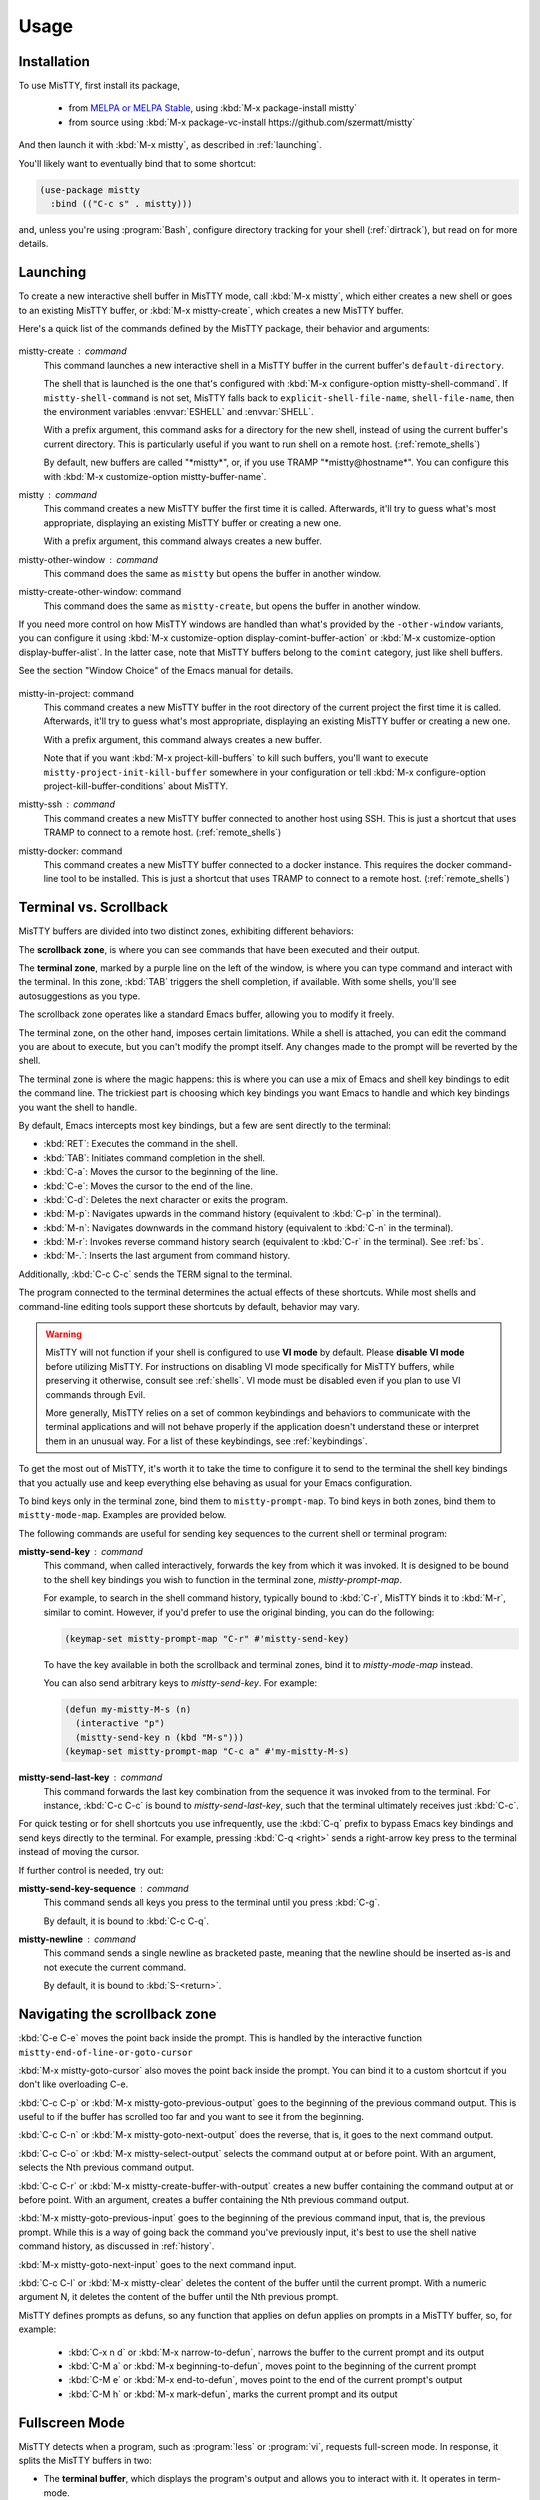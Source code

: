 Usage
=====

.. _installation:

Installation
------------

To use MisTTY, first install its package,

 - from `MELPA or MELPA Stable
   <https://melpa.org/#/getting-started>`_, using :kbd:`M-x
   package-install mistty`
 - from source using :kbd:`M-x package-vc-install https://github.com/szermatt/mistty`

And then launch it with :kbd:`M-x mistty`, as described in :ref:`launching`.

You'll likely want to eventually bind that to some shortcut:

.. code-block:: elisp

    (use-package mistty
      :bind (("C-c s" . mistty)))

and, unless you're using :program:`Bash`, configure directory tracking
for your shell (:ref:`dirtrack`), but read on for more details.

.. _launching:

Launching
---------

To create a new interactive shell buffer in MisTTY mode, call
:kbd:`M-x mistty`, which either creates a new shell or goes to an
existing MisTTY buffer, or :kbd:`M-x mistty-create`, which creates a
new MisTTY buffer.

Here's a quick list of the commands defined by the MisTTY package,
their behavior and arguments:

  .. index::
     pair: command; mistty-create
     pair: command; mistty
     pair: command; mistty-create-other-window
     pair: command; mistty-other-window
     pair: variable; mistty-shell-command
     pair: variable; explicit-shell-file-name
     pair: variable; shell-file-name
     pair: variable; mistty-buffer-name

mistty-create : command
    This command launches a new interactive shell in a
    MisTTY buffer in the current buffer's ``default-directory``.

    The shell that is launched is the one that's configured with
    :kbd:`M-x configure-option mistty-shell-command`. If
    ``mistty-shell-command`` is not set, MisTTY falls back to
    ``explicit-shell-file-name``, ``shell-file-name``, then
    the environment variables :envvar:`ESHELL` and :envvar:`SHELL`.

    With a prefix argument, this command asks for a directory for the
    new shell, instead of using the current buffer's current
    directory. This is particularly useful if you want to run shell
    on a remote host. (:ref:`remote_shells`)

    By default, new buffers are called "\*mistty\*", or, if you use
    TRAMP "\*mistty\@hostname\*". You can configure this with :kbd:`M-x
    customize-option mistty-buffer-name`.

mistty : command
    This command creates a new MisTTY buffer the first time it is
    called. Afterwards, it'll try to guess what's most appropriate,
    displaying an existing MisTTY buffer or creating a new one.

    With a prefix argument, this command always creates a new buffer.

    .. index:: pair: command; mistty-other-window

mistty-other-window : command
    This command does the same as ``mistty`` but opens the buffer in
    another window.

mistty-create-other-window: command
    This command does the same as ``mistty-create``, but opens the
    buffer in another window.


If you need more control on how MisTTY windows are handled than what's
provided by the ``-other-window`` variants, you can configure it using
:kbd:`M-x customize-option display-comint-buffer-action` or :kbd:`M-x
customize-option display-buffer-alist`. In the latter case, note that
MisTTY buffers belong to the ``comint`` category, just like shell
buffers.

See the section "Window Choice" of the Emacs manual for details.

  .. index::
     pair: command; mistty-in-project
     pair: command; mistty-ssh
     pair: command; mistty-docker

mistty-in-project: command
    This command creates a new MisTTY buffer in the root directory of
    the current project the first time it is called. Afterwards, it'll
    try to guess what's most appropriate, displaying an existing
    MisTTY buffer or creating a new one.

    With a prefix argument, this command always creates a new buffer.

    Note that if you want :kbd:`M-x project-kill-buffers` to kill such
    buffers, you'll want to execute
    ``mistty-project-init-kill-buffer`` somewhere in your
    configuration or tell :kbd:`M-x configure-option
    project-kill-buffer-conditions` about MisTTY.

mistty-ssh : command
    This command creates a new MisTTY buffer connected to another host
    using SSH. This is just a shortcut that uses TRAMP to connect to a
    remote host. (:ref:`remote_shells`)

mistty-docker: command
    This command creates a new MisTTY buffer connected to
    a docker instance. This requires the docker command-line tool to
    be installed. This is just a shortcut that uses TRAMP to connect
    to a remote host. (:ref:`remote_shells`)

.. _term-vs-scroll:

Terminal vs. Scrollback
-----------------------

MisTTY buffers are divided into two distinct zones, exhibiting
different behaviors:

The **scrollback zone**, is where you can see commands that have
been executed and their output.

The **terminal zone**, marked by a purple line on the left of the
window, is where you can type command and interact with the
terminal. In this zone, :kbd:`TAB` triggers the shell completion, if
available. With some shells, you'll see autosuggestions as you type.

The scrollback zone operates like a standard Emacs buffer, allowing you to modify it freely.

The terminal zone, on the other hand, imposes certain limitations.
While a shell is attached, you can edit the command you are about to
execute, but you can't modify the prompt itself. Any changes made to
the prompt will be reverted by the shell.

The terminal zone is where the magic happens: this is where you can
use a mix of Emacs and shell key bindings to edit the command
line. The trickiest part is choosing which key bindings you want Emacs
to handle and which key bindings you want the shell to handle.

By default, Emacs intercepts most key bindings, but a few are sent directly to the terminal:

- :kbd:`RET`: Executes the command in the shell.
- :kbd:`TAB`: Initiates command completion in the shell.
- :kbd:`C-a`: Moves the cursor to the beginning of the line.
- :kbd:`C-e`: Moves the cursor to the end of the line.
- :kbd:`C-d`: Deletes the next character or exits the program.
- :kbd:`M-p`: Navigates upwards in the command history (equivalent to :kbd:`C-p` in the terminal).
- :kbd:`M-n`: Navigates downwards in the command history (equivalent to :kbd:`C-n` in the terminal).
- :kbd:`M-r`: Invokes reverse command history search (equivalent to :kbd:`C-r` in the terminal). See :ref:`bs`.
- :kbd:`M-.`: Inserts the last argument from command history.

Additionally, :kbd:`C-c C-c` sends the TERM signal to the terminal.

The program connected to the terminal determines the actual effects of
these shortcuts. While most shells and command-line editing tools
support these shortcuts by default, behavior may vary.

.. warning::

    MisTTY will not function if your shell is configured to use **VI
    mode** by default. Please **disable VI mode** before utilizing
    MisTTY. For instructions on disabling VI mode specifically for
    MisTTY buffers, while preserving it otherwise, consult see
    :ref:`shells`. VI mode must be disabled even if you plan to use VI
    commands through Evil.

    More generally, MisTTY relies on a set of common keybindings and
    behaviors to communicate with the terminal applications and will
    not behave properly if the application doesn't understand these or
    interpret them in an unusual way. For a list of these keybindings,
    see :ref:`keybindings`.

To get the most out of MisTTY, it's worth it to take the time to
configure it to send to the terminal the shell key bindings that you
actually use and keep everything else behaving as usual for your Emacs
configuration.

.. index::
   pair: map; mistty-prompt-map
   pair: map; mistty-mode-map

To bind keys only in the terminal zone, bind them to
``mistty-prompt-map``. To bind keys in both zones, bind them to
``mistty-mode-map``. Examples are provided below.

The following commands are useful for sending key sequences to the
current shell or terminal program:

.. index:: pair: command; mistty-send-key

**mistty-send-key** : command
    This command, when called interactively, forwards the key from
    which it was invoked. It is designed to be bound to the shell key
    bindings you wish to function in the terminal zone,
    `mistty-prompt-map`.

    For example, to search in the shell command history, typically
    bound to :kbd:`C-r`, MisTTY binds it to :kbd:`M-r`, similar to
    comint. However, if you'd prefer to use the original binding, you
    can do the following:

    .. code-block:: elisp

        (keymap-set mistty-prompt-map "C-r" #'mistty-send-key)

    To have the key available in both the scrollback and terminal
    zones, bind it to `mistty-mode-map` instead.

    You can also send arbitrary keys to `mistty-send-key`. For
    example:

    .. code-block:: elisp

       (defun my-mistty-M-s (n)
         (interactive "p")
         (mistty-send-key n (kbd "M-s")))
       (keymap-set mistty-prompt-map "C-c a" #'my-mistty-M-s)

.. index:: pair: command; mistty-send-last-key

**mistty-send-last-key** : command
    This command forwards the last key combination from the sequence
    it was invoked from to the terminal. For instance, :kbd:`C-c C-c`
    is bound to `mistty-send-last-key`, such that the terminal
    ultimately receives just :kbd:`C-c`.

For quick testing or for shell shortcuts you use infrequently, use
the :kbd:`C-q` prefix to bypass Emacs key bindings and send keys
directly to the terminal. For example, pressing :kbd:`C-q <right>`
sends a right-arrow key press to the terminal instead of moving the
cursor.

.. index:: pair: command; mistty-send-key-sequence

If further control is needed, try out:

**mistty-send-key-sequence** : command
  This command sends all keys you press to the terminal until you
  press :kbd:`C-g`.

  By default, it is bound to :kbd:`C-c C-q`.

.. index:: pair: command; mistty-newline

**mistty-newline** : command
    This command sends a single newline as bracketed paste, meaning
    that the newline should be inserted as-is and not execute the
    current command.

    By default, it is bound to :kbd:`S-<return>`.

.. _navigation:

Navigating the scrollback zone
------------------------------

.. index:: pair: command; mistty-end-of-line-goto-cursor

:kbd:`C-e C-e` moves the point back inside the prompt. This is handled
by the interactive function ``mistty-end-of-line-or-goto-cursor``

.. index:: pair: command; mistty-goto-cursor

:kbd:`M-x mistty-goto-cursor` also moves the point back inside the
prompt. You can bind it to a custom shortcut if you don't like
overloading C-e.

.. index:: pair: command; mistty-previous-output

:kbd:`C-c C-p` or :kbd:`M-x mistty-goto-previous-output` goes to the
beginning of the previous command output. This is useful to if the
buffer has scrolled too far and you want to see it from the beginning.

.. index:: pair: command; mistty-next-output

:kbd:`C-c C-n` or :kbd:`M-x mistty-goto-next-output` does the reverse,
that is, it goes to the next command output.

.. index:: pair: command; mistty-select-output

:kbd:`C-c C-o` or :kbd:`M-x mistty-select-output` selects the command
output at or before point. With an argument, selects the Nth previous
command output.

.. index:: pair: command; mistty-create-buffer-with-output

:kbd:`C-c C-r` or :kbd:`M-x mistty-create-buffer-with-output` creates
a new buffer containing the command output at or before point. With an
argument, creates a buffer containing the Nth previous command output.

.. index:: pair: command; mistty-goto-previous-input

:kbd:`M-x mistty-goto-previous-input` goes to the beginning of the
previous command input, that is, the previous prompt. While this is a
way of going back the command you've previously input, it's best to
use the shell native command history, as discussed in :ref:`history`.

.. index:: pair: command; mistty-goto-next-input

:kbd:`M-x mistty-goto-next-input` goes to the next command input.

.. index:: pair: command; mistty-clear

:kbd:`C-c C-l` or :kbd:`M-x mistty-clear` deletes the content of the
buffer until the current prompt. With a numeric argument N, it deletes
the content of the buffer until the Nth previous prompt.

MisTTY defines prompts as defuns, so any function that applies on
defun applies on prompts in a MisTTY buffer, so, for example:

  - :kbd:`C-x n d` or :kbd:`M-x narrow-to-defun`, narrows the buffer
    to the current prompt and its output
  - :kbd:`C-M a` or :kbd:`M-x beginning-to-defun`, moves point
    to the beginning of the current prompt
  - :kbd:`C-M e` or :kbd:`M-x end-to-defun`, moves point to the end
    of the current prompt's output
  - :kbd:`C-M h` or :kbd:`M-x mark-defun`, marks the current prompt
    and its output

.. _fullscreen:

Fullscreen Mode
---------------

MisTTY detects when a program, such as :program:`less` or
:program:`vi`, requests full-screen mode. In response, it splits the
MisTTY buffers in two:

- The **terminal buffer**, which displays the program's output and
  allows you to interact with it. It operates in term-mode.

- The **Scrollback Buffer**, which contains the previous command lines
  along with their outputs.

.. index:: pair: command; mistty-toggle-buffers

To switch between these buffers, press :kbd:`C-c C-j` or execute
:kbd:`M-x mistty-toggle-buffers`

When the full-screen program exits, the two buffers are merged back
together. Please note that the output from the full-screen application
is not available in the scrollback region.

.. _history:

Command History
---------------

MisTTY doesn't track command history. It relies instead on being able
to access the history of the different interactive command-line tools.

The command history available in most shells and command-line editing tools is
available in MisTTY using the following shortcuts:

- :kbd:`M-p` moves up command history
- :kbd:`M-n` moves down command history
- :kbd:`M-r` triggers a backward search in command history (:ref:`bs`)
- :kbd:`M-.` insert the last argument from command history

To get the same key bindings you'd get in a normal terminal, you can
bind :kbd:`C-p`, :kbd:`C-n`, or :kbd:`C-r` to ``mistty-send-key``
in the terminal zone of the MisTTY buffer. For example:

.. code-block:: elisp

    (keymap-set mistty-prompt-map "C-p" #'mistty-send-key)
    (keymap-set mistty-prompt-map "C-n" #'mistty-send-key)
    (keymap-set mistty-prompt-map "C-r" #'mistty-send-key)

.. _bs:

Backward Search
---------------

.. index::
   pair: map; mistty-forbid-edit-map
   pair: variable; mistty-forbid-edit-regexps
   pair: variable; mistty-forbid-edit-map

Within various shells, pressing :kbd:`C-r` or :kbd:`M-r` activates a
special backward search mode, where editing options are limited.
MisTTY identifies this mode using the regular expressions set in
:kbd:`M-x customize-option mistty-forbid-edit-regexps`.

When this mode is active:

- You can append or delete text but cannot modify it. Though yanking
  text and word deletion are still possible, most Emacs editing
  won't work.

- The modeline displays "FE:run" to indicate Forbid Edit mode.

- Arrow keys are sent directly to the terminal, which is beneficial
  for shells like Fish that allow selection from multiple choices. To
  customize this functionality, adjust key bindings in
  ``mistty-forbid-edit-map``, which extends ``mistty-prompt-map``
  in this mode.

- Pressing :kbd:`C-g` sends a signal to the terminal and typically
  exits backward search mode without making a selection.

.. _cap:

Completion-at-point
-------------------

When in a MisTTY buffer, it's best to rely on the completion or
autosuggestions provided by the shell or other command-line tool
currently running, as they're more up-to-date and context-sensitive
than what Emacs can provide.

However, some form of Emacs-based completion can still be useful from
inside of a MisTTY buffer, to complete abbreviations, expand templates
or add emojis.

The following completion packages are known to work with MisTTY out of
the box, including auto-completion, if enabled:

- Emacs builtin `complete-in-region`
- `corfu <https://github.com/minad/corfu>`_
- `company-mode <http://company-mode.github.io>`_

Emacs `hippie-expand` also works. That's not completion, but it's
close.

Other packages might work or might be made to work with some efforts.
Auto-completion is usually the main challenge, described in
:ref:`autocomplete`. Please file a bug (:ref:`reporting`) if you
encounter issues with other completion packages.

Autosuggestions
^^^^^^^^^^^^^^^
.. index::
   pair: variable; mistty-wrap-capf-functions

``completion-at-point`` completes the text *around* the point.
This is generally convenient, but gets confused by shell
autosuggestions, available in Fish or ZSH.

What if you typed "com" and the shell helpfully suggests "completion"?
The buffer would look like: "com<>pletion", with <> representing
the point. ``completion-at-point`` would then think you typed
"completion" and not suggest anything else.

To avoid that problem MisTTY modifies the functions it finds in
``completion-at-point-functions`` so that they just won't see
anything after the point when in the terminal region. In the example
above, they'd only complete "com", not "completion".

That is, ``completion-at-point`` in the MisTTY terminal region
completes the text *before* the point.

If you don't like that or don't use a shell that supports
autosuggestions, you can turn this off with :kbd:`M-x customize-option
mistty-wrap-capf-functions`

Template Expansion
------------------

Template expansion and other form of long-running editing command
might be confused by the way MisTTY work in the terminal region. See
:ref:`lrc` for details.

The following template expansion packages are known to work with
MisTTY out of the box, if enabled:

- Emacs built-in `tempo` package
- `tempel <https://github.com/minad/tempel>`_
- `yasnippet <https://github.com/joaotavora/yasnippet>`_

Other packages might work or might be made to work with some efforts.
Please file a bug (:ref:`reporting`) if you encounter issues with
other packages.

.. _dirtrack:

Directory Tracking
------------------

If you're using :program:`Bash` or :program:`Fish` version 4 or later,
as a shell, you'll discover that Emacs keeps track of the shell's
current directory, so commands like :kbd:`M-x find-file` know where to
start from.

If you're using any other shell, you'll need to configure it to tell
Emacs about its current directory, as described in :ref:`Directory
Tracking for Fish <fish_dirtrack>` and in :ref:`Directory Tracking for
Zsh <zsh_dirtrack>`.

:program:`Bash` out-of-the-box directory tracking also doesn't work in
shells you start using :program:`ssh` or :program:`docker`. For that
to work, the simplest solution is to start remote shells with
TRAMP. (:ref:`remote_shells`)

.. _remote_shells:

Remote Shells with TRAMP
------------------------

If the `default-directory` that is current when a new MisTTY buffer is
created contains a TRAMP path whose method supports it, MisTTY runs
the shell with the method, user and host *of that path*.

.. tip::

  :kbd:`C-u M-x mistty-create` asks for a directory instead of using
  the default one. This makes it possible to open a remote shell on a
  host that no buffer is visiting. See :ref:`launching`.

For this to work, MisTTY needs to know the shell executable to use on
that host. The value of ``mistty-shell-command`` or
``explicit-shell-file-name`` is interpreted as a local file within
that host, which might not always work.

To run different shells on different hosts, define different
connection local profiles that set ``mistty-shell-command`` and
bind them to the TRAMP host, machine or user you want, as shown in the
example below. This is described in details in the *Emacs Lisp*
manual, in the section *Connection Local Variables*.

Example:

.. code-block:: elisp

  (connection-local-set-profile-variables
   'profile-usr-local-fish
   '((mistty-shell-command . ("/usr/local/bin/fish" "-i"))))

  (connection-local-set-profiles '(:machine "myhost.example")
   'profile-usr-local-fish)

By default, the name of TRAMP shells include the user and hostname, if
different from the current one. If you don't want that, configure it
on :kbd:`M-x customize-option mistty-buffer-name`.

.. _tramp_dirtrack:

Directory tracking and TRAMP
----------------------------

.. index::
   pair: variable; mistty-allow-tramp-path
   pair: variable; mistty-host-to-tramp-path-alist

Directory tracking (:ref:`dirtrack`) normally just works in TRAMP
shells started described in the previous section.

This isn't necessarily true of shells started from a MisTTY buffers,
by calling :program:`ssh`, :program:`docker` or :program:`sudo`, but
it is possible to make that work, as described below.

.. tip::

   The simplest way to connect a host or docker instance you don't
   want to configure is to just start it as described in
   :ref:`remote_shells` and use :program:`Bash` as your shell.
   Everything then just work out of the box, at least for Bash
   4.4 and later. (:ref:`bash_dirtrack`)

If you haven't already, configure your shell to tell Emacs about
directory changes, even :program:`Bash`. This is described in
:ref:`Directory Tracking for Bash <bash_dirtrack>`, in :ref:`Directory
Tracking for Fish <fish_dirtrack>`, and in :ref:`Directory Tracking for
Zsh <zsh_dirtrack>`.

Once this is done, the shell sends out file: URLs that include the
host name. By default, MisTTY will then use that to set the default
directory to remote file paths that include that hostname using the
default TRAMP method. For example, given the file: URL
``file:/example.com/var/log`` reported by the shell, MisTTY will
set the directory of its buffer to ``/-:example.com:/var/log``.

If you always connect to hosts using SSH, this is likely all you need,
if not, you can still make it work as follows:

- If you're using some other way of connecting to your host, configure
  it in :kbd:`M-x configure-option tramp-default-method`. You can also
  configure that on a per-host basis using :kbd:`M-x configure-option
  tramp-default-method-alist`

- If you're connecting to hosts in more diverse ways, you can
  configure the TRAMP path MisTTY should generate using :kbd:`M-x
  configure-option mistty-host-to-tramp-path-alist`

- If you want to configure the TRAMP path on the hosts, you can send
  it from the prompt as Emacs-specific ``\\032/...\\n`` code
  containing a TRAMP path instead of the standard file: URL
  recommended in :ref:`Directory Tracking for Bash <bash_dirtrack>`,
  in :ref:`Directory Tracking for Fish <fish_dirtrack>`, and in
  :ref:`Directory Tracking for Zsh <zsh_dirtrack>`. Here's an example
  of such a code for :program:`Bash` that tells TRAMP to connect to
  the current docker instance:

  .. code-block:: bash

    if [ "$TERM" = "eterm-color" ]; then
        PS1='\032//docker:$HOSTNAME:/$PWD\n'$PS1
    fi


That said, if you need more than just SSH to connect to other hosts,
it might be overall just easier to start remote shells with TRAMP
(:ref:`remote_shells`) instead of the command line, because directory
tracking just works in that case.

If everything fails, if TRAMP is causing you too much trouble and you
just don't want MisTTY to generate remote paths at all, unset the
option :kbd:`M-x configure-option mistty-allow-tramp-paths`.

.. _keybindings:

Keybindings used by MisTTY
--------------------------

MisTTY relies on applications connected to the terminal to handle
keybindings in a common way, that is:

- Any printable character: Inserts the character at the cursor position.

- :kbd:`DEL` (ASCII 127): Deletes the preceding character.

- :kbd:`C-k` (ASCII 11): Deletes from the cursor to the end of the line.

- :kbd:`C-e` (ASCII 5): Moves the cursor to the end of the line.

- :kbd:`C-a` (ASCII 1): Moves the cursor to the beginning of the line.

- ``ESC [ 200 ~ ... ESC [ 201 ~`` (bracketed paste): Inserts
  characters verbatim, including tabs and newlines, allowing for
  multiline support.


These keybindings are supported by recent versions of bash, zsh, fish,
Python, and IPython.

When interacting with applications that do not support some or all of
these keybindings, operations may be limited. You will still be able
to insert characters and, when supported, delete them using backspace
or :kbd:`C-d`. However, you may not have access to Emacs-style
operations for moving the cursor or editing text.

It is important to note that in backward i-search mode within shells,
only character insertion and deletion are supported. Thus, while most
Emacs commands may not function, you can still use simple Emacs
commands that insert text after the cursor, such as ``yank`` (with no
special characters), or delete text before the cursor, such as
``backward-kill-word``. For more details, see :ref:`bs`

.. _osc:

Supported OSC Control Sequences
-------------------------------

OSC are optional “operating system command” control sequences that
programs can use to communicate with the terminal and Emacs. MisTTY
supports the following OSC control sequences:

- *OSC 0; <title> ST* and *OSC 2; <title> ST* changes the window
  title. This sets the variable ``ansi-osc-window-title`` in the
  MisTTY buffer, which can then be referred to in
  ``frame-title-format`` to set the frame title dynamically.

- *OSC 7;file://<hostname>/<path> ST* reports the shell's current
  directory to Emacs. See :ref:`dirtrack`

- *OSC 8;;<url> ST <text> OSC 8;; ST* makes text clickable.

  Example:

  .. code-block:: bash

    printf '\e]8;;http://example.com\e\\This is a link\e]8;;\e\\\n'

- *OSC 10;? ST* and *OSC 11;? ST* query the foreground or background
  color. The response is an hexadecimal 16 bit RGB value.

  Example: Querying the background color in Bash:

  .. code-block:: bash

    $ read -t 0.1 -rs -d \\ -p $'\e]11;?\e\\' bg
    $ echo "$bg" | strings
    ]11;rgb:1313/1c1c/2b2b

  Example: A Zsh function that can figure out whether you have a light
  or dark background:

  .. code-block:: zsh

    function bg_brightness {
        local bg
        if read -t 0.1 -rs -d \\ "?$(printf '\e]11;?\e\\')"  bg; then
            if [[ "$bg" =~ '11;rgb:([0-9a-f]{4})/([0-9a-f]{4})/([0-9a-f]{4})' ]]; then
                local r g b brightness
                typeset -i 10 r=16#${match[1]}
                typeset -i 10 g=16#${match[2]}
                typeset -i 10 b=16#${match[3]}
                (( brightness = ( 0.2126 * r + 0.7152 * g + 0.0722 * b ) * ( 256.0 / 0xffff ) ))
                if [[ $brightness -le 128 ]]; then
                    echo dark
                else
                    echo light
                fi
                return 0
            fi
        fi
        return 1
    }

.. _osc133:

- *OSC 133; A-D ; <options> ST*

Escape sequences that help terminals identify shell commands and their
output, originally defined by FinalTerm. Several terminals support OSC
133, such as `wezterm <https://wezterm.org/shell-integration.html>`_,
`kitty
<https://sw.kovidgoyal.net/kitty/shell-integration/#notes-for-shell-developers>`_
and `iTerm
<https://iterm2.com/documentation-shell-integration.html>`_, so you
might have it enabled already.

Without these commands, MisTTY uses heuristics to detect the beginning
of a prompt or of a command, they should normally not be necessary.
It's a good idea, however, to configure your shell to send them out.
The iTerm2 website has `ready-made scripts
<https://iterm2.com/documentation-shell-integration.html#install-by-hand>`_
to configure most shells to send out OSC 133 codes.

Starting with version 4.0.0, Fish sends out codes A, C and D
automatically, but you still need to send out B at the end of your
prompt.

*OSC 133;A ST* should be sent just before the start of a prompt,
usually from a precmd function. Sending out this code allows MisTTY to
know that user input is expected.

*OSC 133;B ST* should be sent just after having written the prompt, to
signal the start of user input. It should be sent out at the very end
of the prompt. Sending out this code allows MisTTY to mark prompts so
that commands such as `beginning-of-line` are aware of where user
input starts.

*OSC 133;C ST* should be sent just before executing the command,
usually from a preexec function. Sending out this code allows MisTTY
to know where the prompt ends.

*OSC 133;D ST* should be sent at the end of the command, or when the
command is cancelled.

To extend the set of OSC codes supported by MisTTY, see :ref:`ext_osc`.
